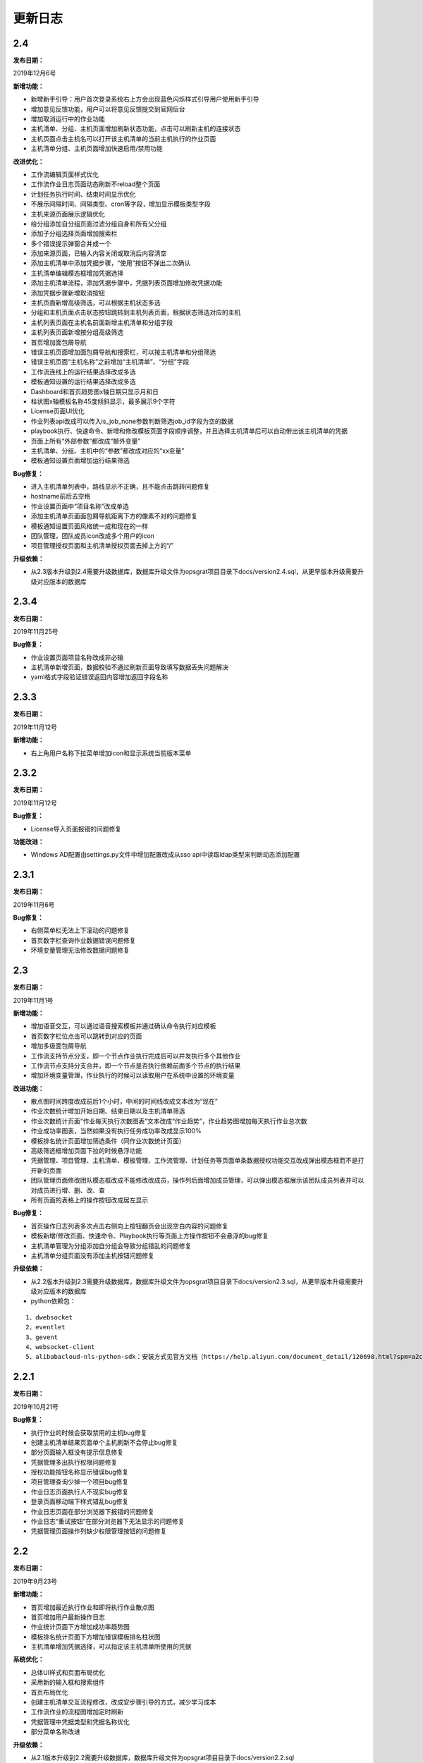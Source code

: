 
更新日志
========================

2.4
--------------------------

**发布日期：**

2019年12月6号

**新增功能：**

- 新增新手引导：用户首次登录系统右上方会出现蓝色闪烁样式引导用户使用新手引导
- 增加意见反馈功能，用户可以将意见反馈提交到官网后台
- 增加取消运行中的作业功能
- 主机清单、分组、主机页面增加刷新状态功能，点击可以刷新主机的连接状态
- 主机页面点击主机名可以打开该主机清单的当前主机执行的作业页面
- 主机清单分组、主机页面增加快速启用/禁用功能

**改进优化：**

- 工作流编辑页面样式优化
- 工作流作业日志页面动态刷新不reload整个页面
- 计划任务执行时间、结束时间显示优化
- 不展示间隔时间、间隔类型、cron等字段，增加显示模板类型字段
- 主机来源页面展示逻辑优化
- 给分组添加自分组页面过滤分组自身和所有父分组
- 添加子分组选择页面增加搜索栏
- 多个错误提示弹窗合并成一个
- 添加来源页面，已输入内容关闭或取消后内容清空
- 添加主机清单中添加凭据步骤，“使用”按钮不弹出二次确认
- 主机清单编辑模态框增加凭据选择
- 添加主机清单流程，添加凭据步骤中，凭据列表页面增加修改凭据功能
- 添加凭据步骤新增取消按钮
- 主机页面新增高级筛选，可以根据主机状态多选
- 分组和主机页面点击状态按钮跳转到主机列表页面，根据状态筛选对应的主机
- 主机列表页面在主机名前面新增主机清单和分组字段
- 主机列表页面新增按分组高级筛选
- 首页增加面包屑导航
- 错误主机页面增加面包屑导航和搜索栏，可以按主机清单和分组筛选
- 错误主机页面“主机名称”之前增加“主机清单”、“分组”字段
- 工作流连线上的运行结果选择改成多选
- 模板通知设置的运行结果选择改成多选
- Dashboard和首页趋势图x轴日期只显示月和日
- 柱状图x轴模板名称45度倾斜显示，最多展示9个字符
- License页面UI优化
- 作业列表api改成可以传入is_job_none参数判断筛选job_id字段为空的数据
- playbook执行、快速命令、新增和修改模板页面字段顺序调整，并且选择主机清单后可以自动带出该主机清单的凭据
- 页面上所有“外部参数”都改成“额外变量”
- 主机清单、分组、主机中的“参数”都改成对应的“xx变量”
- 模板通知设置页面增加运行结果筛选

**Bug修复：**

- 进入主机清单列表中，路线显示不正确，且不能点击跳转问题修复
- hostname前后去空格
- 作业设置页面中“项目名称”改成单选
- 添加主机清单页面面包屑导航距离下方的像素不对的问题修复
- 模板通知设置页面风格统一成和现在的一样
- 团队管理，团队成员icon改成多个用户的icon
- 项目管理授权页面和主机清单授权页面去掉上方的“/”
 
**升级依赖：**

- 从2.3版本升级到2.4需要升级数据库，数据库升级文件为opsgrat项目目录下docs/version2.4.sql，从更早版本升级需要升级对应版本的数据库

2.3.4
------------------------

**发布日期：**

2019年11月25号

**Bug修复：**

- 作业设置页面项目名称改成非必输
- 主机清单新增页面，数据校验不通过刷新页面导致填写数据丢失问题解决
- yaml格式字段验证错误返回内容增加返回字段名称

2.3.3
------------------------

**发布日期：**

2019年11月12号

**新增功能：**

- 右上角用户名称下拉菜单增加icon和显示系统当前版本菜单

2.3.2
------------------------

**发布日期：**

2019年11月12号

**Bug修复：**

- License导入页面报错的问题修复

**功能改进：**

- Windows AD配置由settings.py文件中增加配置改成从sso api中读取ldap类型来判断动态添加配置

2.3.1
-------------------------

**发布日期：**

2019年11月6号

**Bug修复：**

- 右侧菜单栏无法上下滚动的问题修复
- 首页数字栏查询作业数据错误问题修复
- 环境变量管理无法修改数据问题修复

2.3
-------------------------

**发布日期：**

2019年11月1号

**新增功能：**

- 增加语音交互，可以通过语音搜索模板并通过确认命令执行对应模板
- 首页数字栏位点击可以跳转到对应的页面
- 增加多级面包屑导航
- 工作流支持节点分支，即一个节点作业执行完成后可以并发执行多个其他作业
- 工作流节点支持分支合并，即一个节点是否执行依赖前面多个节点的执行结果
- 增加环境变量管理，作业执行的时候可以读取用户在系统中设置的环境变量

**改进功能：**

- 散点图时间跨度改成前后1个小时，中间的时间线改成文本改为“现在”
- 作业次数统计增加开始日期、结束日期以及主机清单筛选
- 作业次数统计页面“作业每天执行次数图表”文本改成“作业趋势”，作业趋势图增加每天执行作业总次数
- 作业成功率图表，当然如果没有执行任务成功率改成显示100%
- 模板排名统计页面增加筛选条件（同作业次数统计页面）
- 高级筛选框增加页面下拉的时候悬浮功能
- 凭据管理、项目管理、主机清单、模板管理、工作流管理、计划任务等页面单条数据授权功能交互改成弹出模态框而不是打开新的页面
- 团队管理页面修改团队模态框改成不能修改改成员，操作列后面增加成员管理，可以弹出模态框展示该团队成员列表并可以对成员进行增、删、改、查
- 所有页面的表格上的操作按钮改成居左显示

**Bug修复：**

- 首页操作日志列表多次点击右侧向上按钮翻页会出现空白内容的问题修复
- 模板新增/修改页面、快速命令、Playbook执行等页面上方操作按钮不会悬浮的bug修复
- 主机清单管理为分组添加自分组会导致分组错乱的问题修复
- 主机清单分组页面没有添加主机按钮问题修复

**升级依赖：**

- 从2.2版本升级到2.3需要升级数据库，数据库升级文件为opsgrat项目目录下docs/version2.3.sql，从更早版本升级需要升级对应版本的数据库
- python依赖包：

::

   1、dwebsocket
   2、eventlet
   3、gevent
   4、websocket-client
   5、alibabacloud-nls-python-sdk：安装方式见官方文档（https://help.aliyun.com/document_detail/120698.html?spm=a2c4g.11174283.6.577.19d87275ZKeKal）


2.2.1
-------------------------

**发布日期：**

2019年10月21号

**Bug修复：**

- 执行作业的时候会获取禁用的主机bug修复
- 创建主机清单结果页面单个主机刷新不会停止bug修复
- 部分页面输入框没有提示信息修复
- 凭据管理多出执行权限问题修复
- 授权功能按钮名称显示错误bug修复
- 项目管理查询少掉一个项目bug修复
- 作业日志页面执行人不现实bug修复
- 登录页面移动端下样式错乱bug修复
- 作业日志页面在部分浏览器下报错的问题修复
- 作业日志“重试按钮”在部分浏览器下无法显示的问题修复
- 凭据管理页面操作列缺少权限管理按钮的问题修复

2.2
-------------------------

**发布日期：**

2019年9月23号

**新增功能：**

- 首页增加最近执行作业和即将执行作业散点图
- 首页增加用户最新操作日志
- 作业统计页面下方增加成功率趋势图
- 模板排名统计页面下方增加错误模板排名柱状图
- 主机清单增加凭据选择，可以指定该主机清单所使用的凭据

**系统优化：**

- 总体UI样式和页面布局优化
- 采用新的输入框和搜索组件
- 首页布局优化
- 创建主机清单交互流程修改，改成安步骤引导的方式，减少学习成本
- 工作流作业的流程图增加定时刷新
- 凭据管理中凭据类型和凭据名称优化
- 部分菜单名称改进

**升级依赖：**

- 从2.1版本升级到2.2需要升级数据库，数据库升级文件为opsgrat项目目录下docs/version2.2.sql


2.1
------------------------

**发布日期：**

2019年8月23号

**新增功能：**

- 通知管理增加自定义通知内容，自定义通知内容支持jinja2模板引擎
- 项目管理支持本地项目：项目管理除了可以从GitLab和SVN拉取Playbook之外还可以从本机项目目录中读取
- 作业管理增加失败主机重试功能

**升级依赖：**

- 从2.0版本升级到2.1需要升级数据库，数据库升级文件为opsgrat项目目录下docs/version2.1.sql
